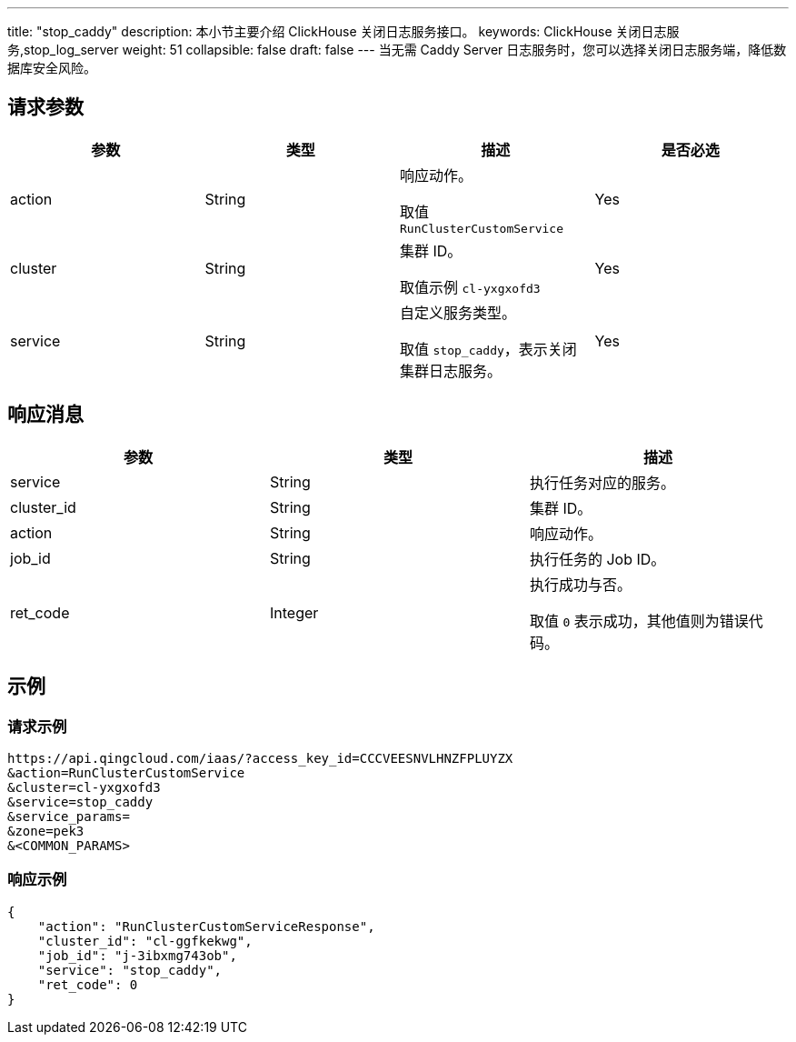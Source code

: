 ---
title: "stop_caddy"
description: 本小节主要介绍 ClickHouse 关闭日志服务接口。
keywords: ClickHouse 关闭日志服务,stop_log_server
weight: 51
collapsible: false
draft: false
---
当无需 Caddy Server 日志服务时，您可以选择关闭日志服务端，降低数据库安全风险。

== 请求参数

|===
| 参数 | 类型 | 描述 | 是否必选

| action
| String
| 响应动作。

取值 `RunClusterCustomService`
| Yes

| cluster
| String
| 集群 ID。

取值示例 `cl-yxgxofd3`
| Yes

| service
| String
| 自定义服务类型。

取值 `stop_caddy`，表示关闭集群日志服务。
| Yes
|===

== 响应消息

|===
| 参数 | 类型 | 描述

| service
| String
| 执行任务对应的服务。

| cluster_id
| String
| 集群 ID。

| action
| String
| 响应动作。

| job_id
| String
| 执行任务的 Job ID。

| ret_code
| Integer
| 执行成功与否。

取值 `0` 表示成功，其他值则为错误代码。
|===

== 示例

=== 请求示例

[,url]
----
https://api.qingcloud.com/iaas/?access_key_id=CCCVEESNVLHNZFPLUYZX
&action=RunClusterCustomService
&cluster=cl-yxgxofd3
&service=stop_caddy
&service_params=
&zone=pek3
&<COMMON_PARAMS>
----

=== 响应示例

[,json]
----
{
    "action": "RunClusterCustomServiceResponse",
    "cluster_id": "cl-ggfkekwg",
    "job_id": "j-3ibxmg743ob",
    "service": "stop_caddy",
    "ret_code": 0
}
----
